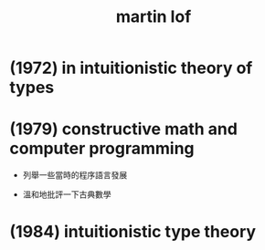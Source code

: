 #+title:  martin lof

* (1972) in intuitionistic theory of types
* (1979) constructive math and computer programming

  - 列舉一些當時的程序語言發展

  - 溫和地批評一下古典數學

* (1984) intuitionistic type theory
